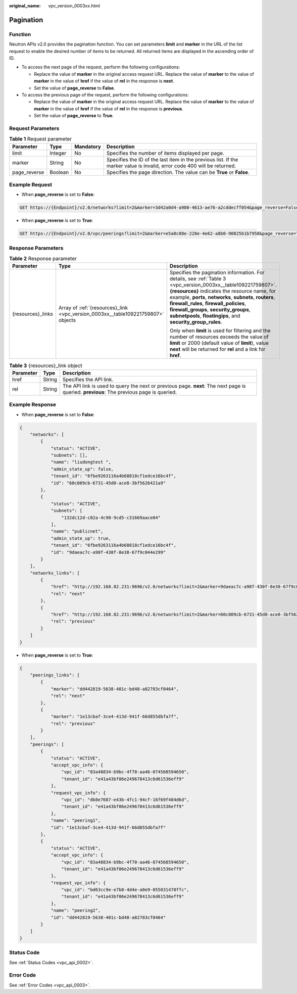 :original_name: vpc_version_0003xx.html

.. _vpc_version_0003xx:

Pagination
==========

Function
--------

Neutron APIs v2.0 provides the pagination function. You can set parameters **limit** and **marker** in the URL of the list request to enable the desired number of items to be returned. All returned items are displayed in the ascending order of ID.

-  To access the next page of the request, perform the following configurations:

   -  Replace the value of **marker** in the original access request URL. Replace the value of **marker** to the value of **marker** in the value of **href** if the value of **rel** in the response is **next**.
   -  Set the value of **page_reverse** to **False**.

-  To access the previous page of the request, perform the following configurations:

   -  Replace the value of **marker** in the original access request URL. Replace the value of **marker** to the value of **marker** in the value of **href** if the value of **rel** in the response is **previous**.
   -  Set the value of **page_reverse** to **True**.

Request Parameters
------------------

.. table:: **Table 1** Request parameter

   +--------------+---------+-----------+--------------------------------------------------------------------------------------------------------------------------+
   | Parameter    | Type    | Mandatory | Description                                                                                                              |
   +==============+=========+===========+==========================================================================================================================+
   | limit        | Integer | No        | Specifies the number of items displayed per page.                                                                        |
   +--------------+---------+-----------+--------------------------------------------------------------------------------------------------------------------------+
   | marker       | String  | No        | Specifies the ID of the last item in the previous list. If the marker value is invalid, error code 400 will be returned. |
   +--------------+---------+-----------+--------------------------------------------------------------------------------------------------------------------------+
   | page_reverse | Boolean | No        | Specifies the page direction. The value can be **True** or **False**.                                                    |
   +--------------+---------+-----------+--------------------------------------------------------------------------------------------------------------------------+

Example Request
---------------

-  When **page_reverse** is set to **False**:

.. code-block:: text

   GET https://{Endpoint}/v2.0/networks?limit=2&marker=3d42a0d4-a980-4613-ae76-a2cddecff054&page_reverse=False

-  When **page_reverse** is set to **True**:

.. code-block:: text

   GET https://{Endpoint}/v2.0/vpc/peerings?limit=2&marker=e5a0c88e-228e-4e62-a8b0-90825b1b7958&page_reverse=True

Response Parameters
-------------------

.. table:: **Table 2** Response parameter

   +-----------------------+----------------------------------------------------------------------------------+----------------------------------------------------------------------------------------------------------------------------------------------------------------------------------------------------------------------------------------------------------------------------------------------------------------------------------------------------------------------------------+
   | Parameter             | Type                                                                             | Description                                                                                                                                                                                                                                                                                                                                                                      |
   +=======================+==================================================================================+==================================================================================================================================================================================================================================================================================================================================================================================+
   | {resources}_links     | Array of :ref:`{resources}_link <vpc_version_0003xx__table109221759807>` objects | Specifies the pagination information. For details, see :ref:`Table 3 <vpc_version_0003xx__table109221759807>`. **{resources}** indicates the resource name, for example, **ports**, **networks**, **subnets**, **routers**, **firewall_rules**, **firewall_policies**, **firewall_groups**, **security_groups**, **subnetpools**, **floatingips**, and **security_group_rules**. |
   |                       |                                                                                  |                                                                                                                                                                                                                                                                                                                                                                                  |
   |                       |                                                                                  | Only when **limit** is used for filtering and the number of resources exceeds the value of **limit** or 2000 (default value of **limit**), value **next** will be returned for **rel** and a link for **href**.                                                                                                                                                                  |
   +-----------------------+----------------------------------------------------------------------------------+----------------------------------------------------------------------------------------------------------------------------------------------------------------------------------------------------------------------------------------------------------------------------------------------------------------------------------------------------------------------------------+

.. _vpc_version_0003xx__table109221759807:

.. table:: **Table 3** {resources}_link object

   +-----------+--------+------------------------------------------------------------------------------------------------------------------------------------------+
   | Parameter | Type   | Description                                                                                                                              |
   +===========+========+==========================================================================================================================================+
   | href      | String | Specifies the API link.                                                                                                                  |
   +-----------+--------+------------------------------------------------------------------------------------------------------------------------------------------+
   | rel       | String | The API link is used to query the next or previous page. **next**: The next page is queried. **previous**: The previous page is queried. |
   +-----------+--------+------------------------------------------------------------------------------------------------------------------------------------------+

Example Response
----------------

-  When **page_reverse** is set to **False**:

.. code-block::

   {
       "networks": [
           {
               "status": "ACTIVE",
               "subnets": [],
               "name": "liudongtest ",
               "admin_state_up": false,
               "tenant_id": "6fbe9263116a4b68818cf1edce16bc4f",
               "id": "60c809cb-6731-45d0-ace8-3bf5626421a9"
           },
           {
               "status": "ACTIVE",
               "subnets": [
                   "132dc12d-c02a-4c90-9cd5-c31669aace04"
               ],
               "name": "publicnet",
               "admin_state_up": true,
               "tenant_id": "6fbe9263116a4b68818cf1edce16bc4f",
               "id": "9daeac7c-a98f-430f-8e38-67f9c044e299"
           }
       ],
       "networks_links": [
           {
               "href": "http://192.168.82.231:9696/v2.0/networks?limit=2&marker=9daeac7c-a98f-430f-8e38-67f9c044e299",
               "rel": "next"
           },
           {
               "href": "http://192.168.82.231:9696/v2.0/networks?limit=2&marker=60c809cb-6731-45d0-ace8-3bf5626421a9&page_reverse=True",
               "rel": "previous"
           }
       ]
   }

-  When **page_reverse** is set to **True**:

.. code-block::

   {
       "peerings_links": [
           {
               "marker": "dd442819-5638-401c-bd48-a82703cf0464",
               "rel": "next"
           },
           {
               "marker": "1e13cbaf-3ce4-413d-941f-66d855dbfa7f",
               "rel": "previous"
           }
       ],
       "peerings": [
           {
               "status": "ACTIVE",
               "accept_vpc_info": {
                   "vpc_id": "83a48834-b9bc-4f70-aa46-074568594650",
                   "tenant_id": "e41a43bf06e249678413c6d61536eff9"
               },
               "request_vpc_info": {
                   "vpc_id": "db8e7687-e43b-4fc1-94cf-16f69f484d6d",
                   "tenant_id": "e41a43bf06e249678413c6d61536eff9"
               },
               "name": "peering1",
               "id": "1e13cbaf-3ce4-413d-941f-66d855dbfa7f"
           },
           {
               "status": "ACTIVE",
               "accept_vpc_info": {
                   "vpc_id": "83a48834-b9bc-4f70-aa46-074568594650",
                   "tenant_id": "e41a43bf06e249678413c6d61536eff9"
               },
               "request_vpc_info": {
                   "vpc_id": "bd63cc9e-e7b8-4d4e-a0e9-055031470ffc",
                   "tenant_id": "e41a43bf06e249678413c6d61536eff9"
               },
               "name": "peering2",
               "id": "dd442819-5638-401c-bd48-a82703cf0464"
           }
       ]
   }

Status Code
-----------

See :ref:`Status Codes <vpc_api_0002>`.

Error Code
----------

See :ref:`Error Codes <vpc_api_0003>`.

